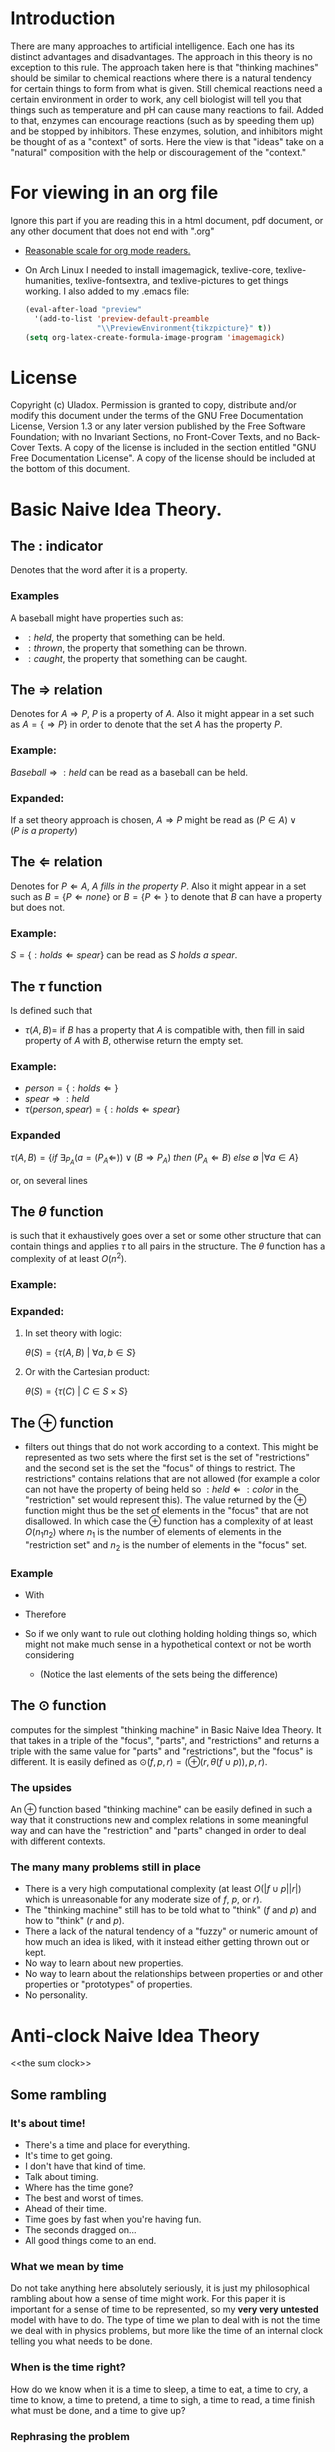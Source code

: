 #+OPTIONS: toc:nil author:nil date:nil
#+OPTIONS: title:nil
#+BIND: org-latex-title-command ""
#+STARTUP: latexpreview inlineimages
#+LATEX_HEADER: \usepackage{tikz} 
#+LATEX_HEADER: \usepackage[clock]{ifsym}
#+TITLE:
  [[./frontpage.png]]
#+Latex: \newpage
#+Latex: \title{Emacs as a Latex Editor}
#+Latex: \author{Uladox}
#+Latex: \date{\today}
#+Latex: \maketitle
#+TOC: headlines 2
#+Latex: \newpage
[[./ampersand.png]]
* Introduction
  There are many approaches to artificial intelligence. Each one has
  its distinct advantages and disadvantages. The approach in this
  theory is no exception to this rule. The approach taken here is that
  "thinking machines" should be similar to chemical reactions where
  there is a natural tendency for certain things to form from what is
  given. Still chemical reactions need a certain environment in order
  to work, any cell biologist will tell you that things such as
  temperature and pH can cause many reactions to fail. Added to that,
  enzymes can encourage reactions (such as by speeding them up) and be
  stopped by inhibitors. These enzymes, solution, and inhibitors might
  be thought of as a "context" of sorts. Here the view is that "ideas"
  take on a "natural" composition with the help or discouragement of
  the "context."
* For viewing in an org file
  Ignore this part if you are reading this in a html document, pdf
  document, or any other document that does not end with ".org"
  - [[elisp:(setq org-format-latex-options (plist-put org-format-latex-options :scale 1.25))][Reasonable scale for org mode readers.]]
  - On Arch Linux I needed to install imagemagick, texlive-core,
    texlive-humanities, texlive-fontsextra, and texlive-pictures to
    get things working.
    I also added to my .emacs file:
    #+BEGIN_SRC emacs-lisp
    (eval-after-load "preview"
      '(add-to-list 'preview-default-preamble
                    "\\PreviewEnvironment{tikzpicture}" t))
    (setq org-latex-create-formula-image-program 'imagemagick)
    #+END_SRC
* License
  Copyright (c)  Uladox.
  Permission is granted to copy, distribute and/or modify this document
  under the terms of the GNU Free Documentation License, Version 1.3
  or any later version published by the Free Software Foundation;
  with no Invariant Sections, no Front-Cover Texts, and no Back-Cover Texts.
  A copy of the license is included in the section entitled "GNU
  Free Documentation License". A copy of the license should be
  included at the bottom of this document.
* Basic Naive Idea Theory.
** The $:$ indicator
   Denotes that the word after it is a property.
*** Examples
    A baseball might have properties such as:
    - $:held$, the property that something can be held.
    - $:thrown$, the property that something can be thrown.
    - $:caught$, the property that something can be caught.
** The $\Rightarrow$ relation
   Denotes for \(A \Rightarrow P\), $P$ is a property of $A$. Also it
   might appear in a set such as \(A = \{ \Rightarrow P \}\) in order
   to denote that the set $A$ has the property $P$.
*** Example:
    \(Baseball \Rightarrow :held\) can be read as a baseball can be
    held.
*** Expanded:
    If a set theory approach is chosen, 
    \(A \Rightarrow P\) might be read as 
    \((P \in A) \vee (P~is~a~property)\)
** The $\Leftarrow$ relation
   Denotes for \(P \Leftarrow A,~A~fills~in~the~property~P\). Also it
   might appear in a set such as \(B = \{ P \Leftarrow none \}\) or
   \(B = \{ P \Leftarrow \}\) to denote that $B$ can have a property
   but does not.
*** Example:
    \(S = \{ :holds \Leftarrow spear \}\) can be read as \(S~holds~a~spear.\)
** The $\tau$ function
   Is defined such that 
   - \(\tau(A, B) =\) if $B$ has a property that $A$ is compatible
     with, then fill in said property of $A$ with $B$, otherwise
     return the empty set.
*** Example:
     - \(person = \{ :holds \Leftarrow  \}\)
     - \(spear \Rightarrow :held\)
     - \(\tau(person, spear) = \{ :holds \Leftarrow spear \}\)
*** Expanded
    \(\tau(A, B) = 
    \{ if~\exists_{P_A}
    (a = (P_A \Leftarrow)) \vee (B \Rightarrow P_A) 
    ~then~(P_A \Leftarrow B)~else~\emptyset~ | \forall a \in A \}\)

    or, on several lines

    \begin{equation*} 
    \tau(A,B)= \left.\left.
    \begin{cases}
    (P_A \Leftarrow B) &\mbox{if } \exists_{P_A} ( a = (P_A \Leftarrow)) \vee (B \Rightarrow P_A)\\
    \emptyset &\mbox{otherwise }
    \end{cases}
    \right\vert\forall a \in A
    \right\}
    \end{equation*}
** The $\theta$ function
   is such that it exhaustively goes over a set or some other
   structure that can contain things and applies $\tau$ to all pairs in
   the structure. The $\theta$ function has a complexity of at least
   $O(n^2)$.
*** Example:
    \begin{equation*}
    \theta\left(\left.
    \begin{cases}
    spear \Rightarrow :held, \\
    \{:name \Leftarrow Bob,:holds \Leftarrow\}, \\
    \{:name \Leftarrow Alyce,:holds \Leftarrow\}
    \end{cases}
    \right\}\right)=
    \left.
    \begin{cases}
    \{:name \Leftarrow Bob,:holds \Leftarrow spear\}, \\
    \{:name \Leftarrow Alyce,:holds \Leftarrow spear\} \\
    \end{cases}
    \right\}
    \end{equation*}
*** Expanded:
**** In set theory with logic:
     \(\theta(S) = \{ \tau(A, B)~|~\forall{}a,b \in S \} \)
**** Or with the Cartesian product:
     \(\theta(S) = \{ \tau(C)~|~C \in S \times S \}\)
** The $\oplus$ function
   - filters out things that do not work according to a context. This
     might be represented as two sets where the first set is the set
     of "restrictions" and the second set is the set the "focus" of
     things to restrict. The restrictions" contains relations that are
     not allowed (for example a color can not have the property of
     being held so \(:held \Leftarrow :color\) in the "restriction"
     set would represent this). The value returned by the $\oplus$
     function might thus be the set of elements in the "focus" that
     are not disallowed. In which case the $\oplus$ function has a
     complexity of at least $O(n_{1}n_{2})$ where $n_{1}$ is the
     number of elements of elements in the "restriction set" and
     $n_{2}$ is the number of elements in the "focus" set.
*** Example
    - With
      \begin{equation*}
      \begin{array}{lcl}
      Scythe &=& \{:name \Leftarrow Scythe, \Rightarrow :held\} \\
      Skeleton &=& \{:name \Leftarrow Skeleton, \Rightarrow :body,\Leftarrow :holds,\Leftarrow :wears\} \\
      Rat &=& \{:name \Leftarrow Rat,\Rightarrow :body,\Leftarrow :holds, \Leftarrow :wears\} \\
      Robe &=& \{:name \Leftarrow Robe,\Rightarrow :worn,\Leftarrow :holds\}
      \end{array}
      \end{equation*}
    - Therefore
      \begin{equation*}
      \begin{matrix}
      \theta(\{ Scythe, Skeleton, Rat, Robe \}) = \\
      \left.
      \begin{cases}
      \{:name \Leftarrow Skeleton,\Rightarrow :body,Scythe \Leftarrow :holds, \Leftarrow :wears\}, \\
      \{:name \Leftarrow Skeleton, \Rightarrow :body,\Leftarrow :holds, Robe \Leftarrow :wears\}, \\
      \{:name \Leftarrow Rat,\Rightarrow :body,Scythe \Leftarrow :holds,\Leftarrow :wears\}, \\
      \{:name \Leftarrow Rat, \Rightarrow :body,\Leftarrow :holds, Robe \Leftarrow :wears\}, \\
      \{ :name \Leftarrow Robe, \Rightarrow :worn,Scythe \Leftarrow :holds \}
      \end{cases}
      \right\}
      \end{matrix}
      \end{equation*}
    - So if we only want to rule out clothing holding holding things
      so, which might not make much sense in a hypothetical context or
      not be worth considering
      \begin{equation*}
      \begin{matrix}
      \oplus(\{:worn \Leftarrow :holds\},\theta(\{Scythe,Skeleton,Rat,Robe\})  = \\
      \left.
      \begin{cases}
      \{:name \Leftarrow Skeleton,\Rightarrow :body,Scythe \Leftarrow :holds,\Leftarrow :wears\}, \\
      \{:name \Leftarrow Skeleton,\Rightarrow :body,\Leftarrow :holds,Robe \Leftarrow :wears\}, \\
      \{:name \Leftarrow Rat,\Rightarrow :body,Scythe \Leftarrow :holds,\Leftarrow :wears\}, \\
      \{:name \Leftarrow Rat,\Rightarrow :body,\Leftarrow :holds,Robe \Leftarrow :wears \}
      \end{cases}
      \right\}
      \end{matrix}
      \end{equation*}
     - (Notice the last elements of the sets being the difference)
** The $\odot$ function
   computes for the simplest "thinking machine" in Basic Naive Idea
   Theory. It that takes in a triple of the "focus", "parts", and
   "restrictions" and returns a triple with the same value for "parts"
   and "restrictions", but the "focus" is different. It is easily
   defined as \(\odot(f, p, r) = (\oplus(r,\theta(f \cup p)),p,r)\).
*** The upsides
    An $\oplus$ function based "thinking machine" can be easily
    defined in such a way that it constructions new and complex
    relations in some meaningful way and can have the "restriction"
    and "parts" changed in order to deal with different contexts. 
*** The many many problems still in place
    - There is a very high computational complexity (at least
      $O(|f \cup p||r|)$ which is unreasonable for any moderate size of
      $f$, $p$, or $r$).
    - The "thinking machine" still has to be told what to "think" ($f$
      and $p$) and how to "think" ($r$ and $p$).
    - There a lack of the natural tendency of a "fuzzy" or numeric
      amount of how much an idea is liked, with it instead either
      getting thrown out or kept.
    - No way to learn about new properties.
    - No way to learn about the relationships between properties or
      and other properties or "prototypes" of properties.
    - No personality.
* Anti-clock Naive Idea Theory 
<<the sum clock>>
  [[./clock.png]]
** Some rambling
*** It's about time!
    - There's a time and place for everything.
    - It's time to get going.
    - I don't have that kind of time.
    - Talk about timing.
    - Where has the time gone?
    - The best and worst of times.
    - Ahead of their time.
    - Time goes by fast when you're having fun.
    - The seconds dragged on...
    - All good things come to an end.
*** What we mean by time
    Do not take anything here absolutely seriously, it is just my
    philosophical rambling about how a sense of time might work. For
    this paper it is important for a sense of time to be represented,
    so my *very very untested* model with have to do. The type of time
    we plan to deal with is not the time we deal with in physics
    problems, but more like the time of an internal clock telling you
    what needs to be done.
*** When is the time right?
    How do we know when it is a time to sleep, a time to eat, a time to
    cry, a time to know, a time to pretend, a time to sigh, a time to
    read, a time finish what must be done, and a time to give up?
*** Rephrasing the problem
    Say $\mathbb{T}$ is the set of all times. So how would we map from
    this set at any given moment to a specific time? We could image a
    12 hour clock[1] as a mapping from a subset of $\mathbb{T}$
    containing twelve times to a single one of those. So what
    determines what time evaluates form this mapping? Well, time. That
    is confusing, so we will denote this time that influences the
    result of the mapping as a member of the set of $\mathfrak{T}$.
    With this in place a clock might be represented as:
    - A triple $(f_t, S_t,T_1)$, with $S_t \subseteq \mathbb{T}$, $T_1 \in
      \mathfrak{T}$ and a function $f_t$ that takes in the triple and
      returns a pair containing a triple that can be reused with $f_t$
      and a time $t$,
    - Such that $f_t((f_t,S_t,T_1)) = ((f_t,S_t,T_2),t)$ with $T_2 \in
      \mathfrak{T}$ and $t \in S_t$.
*** Proper timing
    Now the question becomes what values to choose for $S_t$, $T_1$, and
    $f_t$ in order to deal with a more human inspired perception of
    time. Just because I feel it would be interesting and I a lazy, it
    might be a neat idea for the system to deal with computing $S_t$
    and $T_1$. So if a clock is told by a member of $\mathfrak{T}$ what
    time it is in terms of $\mathbb{T}$, then an anti-clock is told by
    a member of $\mathbb{T}$ what time is in terms of
    $\mathfrak{T}$. Why would this be useful in anyway you might ask.
*** *Some sum clocks!*
    As the [[the sum clock][picture]] at the beginning part of Anti-clock Naive Idea
    Theory might indicate the big idea of theory is the sum clock! The
    biggest change that we need to make is for sum clocks to take in
    an n-tuple of $\mathfrak{T}$ and for sum anti-clocks to take in an
    n-tuple of $\mathbb{T}$.
    $\newline$
    \begin{tikzpicture}
    [level distance=1.5cm,
    level 1/.style={sibling distance=3cm},
    level 2/.style={sibling distance=1.5cm}]
    \node {$\VarTaschenuhr_\sum$}
    child {node {$\neg\Wecker_{\sum}$}
      child {node {$\showclock{4}{50}^\prime$}}
      child {node {$\showclock{0}{42}^\prime$}}
    }
    child {node {$\neg\Taschenuhr_{\sum}$}
      child {node {$\StopWatchEnd^\prime$}}
      child {node {$\showclock{3}{00}^\prime$}}
    };
    \end{tikzpicture}
    $\newline$
    This model should give way easily to emergent times by the
    sum-clocks from lower order prime-clocks. An example of this is
    when it is a time to eat breakfast:
    $\newline$
    \begin{tikzpicture}
    [level distance=1.5cm,
    level 1/.style={sibling distance=3cm},
    level 2/.style={sibling distance=6cm}]
    \node {$\VarTaschenuhr_{\sum}\xrightarrow[\text{will denote a time for}]{This~sum~clock} Breakfast$}
    child {node {$\neg\Wecker_{\sum}\xrightarrow[\text{will map to a member of}]{This~sum~anti-clock} \mathfrak{T}$}
      child {node {$\StopWatchEnd^\prime\xrightarrow[\text{reads}]{This~prime-clock} To~eat$}}
      child {node {$\StopWatchEnd^\prime\xrightarrow[\text{reads}]{This~prime-clock} Morning$}}
    };
    \end{tikzpicture}
    $\newline$
**** Implementing
     It might be a good idea for reading each clock to be a $O(1)$
     operation so a new clock being added do not slow anything down
     except the sum anti-clock reading it. What this means is each
     clock is running concurrently dealing with its own bit of
     representation that needs a sense of time.  For programming this
     using threads mutexs for a given clock it should use a mutex when
     changing its own time displayed, but not when determining what
     that time should be changed to.
* License (GNU Free Documentation License, Version 1.3)

                GNU Free Documentation License
                 Version 1.3, 3 November 2008


 Copyright (C) 2000, 2001, 2002, 2007, 2008 Free Software Foundation, Inc.
     <http://fsf.org/>
 Everyone is permitted to copy and distribute verbatim copies
 of this license document, but changing it is not allowed.

0. PREAMBLE

The purpose of this License is to make a manual, textbook, or other
functional and useful document "free" in the sense of freedom: to
assure everyone the effective freedom to copy and redistribute it,
with or without modifying it, either commercially or noncommercially.
Secondarily, this License preserves for the author and publisher a way
to get credit for their work, while not being considered responsible
for modifications made by others.

This License is a kind of "copyleft", which means that derivative
works of the document must themselves be free in the same sense.  It
complements the GNU General Public License, which is a copyleft
license designed for free software.

We have designed this License in order to use it for manuals for free
software, because free software needs free documentation: a free
program should come with manuals providing the same freedoms that the
software does.  But this License is not limited to software manuals;
it can be used for any textual work, regardless of subject matter or
whether it is published as a printed book.  We recommend this License
principally for works whose purpose is instruction or reference.


1. APPLICABILITY AND DEFINITIONS

This License applies to any manual or other work, in any medium, that
contains a notice placed by the copyright holder saying it can be
distributed under the terms of this License.  Such a notice grants a
world-wide, royalty-free license, unlimited in duration, to use that
work under the conditions stated herein.  The "Document", below,
refers to any such manual or work.  Any member of the public is a
licensee, and is addressed as "you".  You accept the license if you
copy, modify or distribute the work in a way requiring permission
under copyright law.

A "Modified Version" of the Document means any work containing the
Document or a portion of it, either copied verbatim, or with
modifications and/or translated into another language.

A "Secondary Section" is a named appendix or a front-matter section of
the Document that deals exclusively with the relationship of the
publishers or authors of the Document to the Document's overall
subject (or to related matters) and contains nothing that could fall
directly within that overall subject.  (Thus, if the Document is in
part a textbook of mathematics, a Secondary Section may not explain
any mathematics.)  The relationship could be a matter of historical
connection with the subject or with related matters, or of legal,
commercial, philosophical, ethical or political position regarding
them.

The "Invariant Sections" are certain Secondary Sections whose titles
are designated, as being those of Invariant Sections, in the notice
that says that the Document is released under this License.  If a
section does not fit the above definition of Secondary then it is not
allowed to be designated as Invariant.  The Document may contain zero
Invariant Sections.  If the Document does not identify any Invariant
Sections then there are none.

The "Cover Texts" are certain short passages of text that are listed,
as Front-Cover Texts or Back-Cover Texts, in the notice that says that
the Document is released under this License.  A Front-Cover Text may
be at most 5 words, and a Back-Cover Text may be at most 25 words.

A "Transparent" copy of the Document means a machine-readable copy,
represented in a format whose specification is available to the
general public, that is suitable for revising the document
straightforwardly with generic text editors or (for images composed of
pixels) generic paint programs or (for drawings) some widely available
drawing editor, and that is suitable for input to text formatters or
for automatic translation to a variety of formats suitable for input
to text formatters.  A copy made in an otherwise Transparent file
format whose markup, or absence of markup, has been arranged to thwart
or discourage subsequent modification by readers is not Transparent.
An image format is not Transparent if used for any substantial amount
of text.  A copy that is not "Transparent" is called "Opaque".

Examples of suitable formats for Transparent copies include plain
ASCII without markup, Texinfo input format, LaTeX input format, SGML
or XML using a publicly available DTD, and standard-conforming simple
HTML, PostScript or PDF designed for human modification.  Examples of
transparent image formats include PNG, XCF and JPG.  Opaque formats
include proprietary formats that can be read and edited only by
proprietary word processors, SGML or XML for which the DTD and/or
processing tools are not generally available, and the
machine-generated HTML, PostScript or PDF produced by some word
processors for output purposes only.

The "Title Page" means, for a printed book, the title page itself,
plus such following pages as are needed to hold, legibly, the material
this License requires to appear in the title page.  For works in
formats which do not have any title page as such, "Title Page" means
the text near the most prominent appearance of the work's title,
preceding the beginning of the body of the text.

The "publisher" means any person or entity that distributes copies of
the Document to the public.

A section "Entitled XYZ" means a named subunit of the Document whose
title either is precisely XYZ or contains XYZ in parentheses following
text that translates XYZ in another language.  (Here XYZ stands for a
specific section name mentioned below, such as "Acknowledgements",
"Dedications", "Endorsements", or "History".)  To "Preserve the Title"
of such a section when you modify the Document means that it remains a
section "Entitled XYZ" according to this definition.

The Document may include Warranty Disclaimers next to the notice which
states that this License applies to the Document.  These Warranty
Disclaimers are considered to be included by reference in this
License, but only as regards disclaiming warranties: any other
implication that these Warranty Disclaimers may have is void and has
no effect on the meaning of this License.

2. VERBATIM COPYING

You may copy and distribute the Document in any medium, either
commercially or noncommercially, provided that this License, the
copyright notices, and the license notice saying this License applies
to the Document are reproduced in all copies, and that you add no
other conditions whatsoever to those of this License.  You may not use
technical measures to obstruct or control the reading or further
copying of the copies you make or distribute.  However, you may accept
compensation in exchange for copies.  If you distribute a large enough
number of copies you must also follow the conditions in section 3.

You may also lend copies, under the same conditions stated above, and
you may publicly display copies.


3. COPYING IN QUANTITY

If you publish printed copies (or copies in media that commonly have
printed covers) of the Document, numbering more than 100, and the
Document's license notice requires Cover Texts, you must enclose the
copies in covers that carry, clearly and legibly, all these Cover
Texts: Front-Cover Texts on the front cover, and Back-Cover Texts on
the back cover.  Both covers must also clearly and legibly identify
you as the publisher of these copies.  The front cover must present
the full title with all words of the title equally prominent and
visible.  You may add other material on the covers in addition.
Copying with changes limited to the covers, as long as they preserve
the title of the Document and satisfy these conditions, can be treated
as verbatim copying in other respects.

If the required texts for either cover are too voluminous to fit
legibly, you should put the first ones listed (as many as fit
reasonably) on the actual cover, and continue the rest onto adjacent
pages.

If you publish or distribute Opaque copies of the Document numbering
more than 100, you must either include a machine-readable Transparent
copy along with each Opaque copy, or state in or with each Opaque copy
a computer-network location from which the general network-using
public has access to download using public-standard network protocols
a complete Transparent copy of the Document, free of added material.
If you use the latter option, you must take reasonably prudent steps,
when you begin distribution of Opaque copies in quantity, to ensure
that this Transparent copy will remain thus accessible at the stated
location until at least one year after the last time you distribute an
Opaque copy (directly or through your agents or retailers) of that
edition to the public.

It is requested, but not required, that you contact the authors of the
Document well before redistributing any large number of copies, to
give them a chance to provide you with an updated version of the
Document.


4. MODIFICATIONS

You may copy and distribute a Modified Version of the Document under
the conditions of sections 2 and 3 above, provided that you release
the Modified Version under precisely this License, with the Modified
Version filling the role of the Document, thus licensing distribution
and modification of the Modified Version to whoever possesses a copy
of it.  In addition, you must do these things in the Modified Version:

A. Use in the Title Page (and on the covers, if any) a title distinct
   from that of the Document, and from those of previous versions
   (which should, if there were any, be listed in the History section
   of the Document).  You may use the same title as a previous version
   if the original publisher of that version gives permission.
B. List on the Title Page, as authors, one or more persons or entities
   responsible for authorship of the modifications in the Modified
   Version, together with at least five of the principal authors of the
   Document (all of its principal authors, if it has fewer than five),
   unless they release you from this requirement.
C. State on the Title page the name of the publisher of the
   Modified Version, as the publisher.
D. Preserve all the copyright notices of the Document.
E. Add an appropriate copyright notice for your modifications
   adjacent to the other copyright notices.
F. Include, immediately after the copyright notices, a license notice
   giving the public permission to use the Modified Version under the
   terms of this License, in the form shown in the Addendum below.
G. Preserve in that license notice the full lists of Invariant Sections
   and required Cover Texts given in the Document's license notice.
H. Include an unaltered copy of this License.
I. Preserve the section Entitled "History", Preserve its Title, and add
   to it an item stating at least the title, year, new authors, and
   publisher of the Modified Version as given on the Title Page.  If
   there is no section Entitled "History" in the Document, create one
   stating the title, year, authors, and publisher of the Document as
   given on its Title Page, then add an item describing the Modified
   Version as stated in the previous sentence.
J. Preserve the network location, if any, given in the Document for
   public access to a Transparent copy of the Document, and likewise
   the network locations given in the Document for previous versions
   it was based on.  These may be placed in the "History" section.
   You may omit a network location for a work that was published at
   least four years before the Document itself, or if the original
   publisher of the version it refers to gives permission.
K. For any section Entitled "Acknowledgements" or "Dedications",
   Preserve the Title of the section, and preserve in the section all
   the substance and tone of each of the contributor acknowledgements
   and/or dedications given therein.
L. Preserve all the Invariant Sections of the Document,
   unaltered in their text and in their titles.  Section numbers
   or the equivalent are not considered part of the section titles.
M. Delete any section Entitled "Endorsements".  Such a section
   may not be included in the Modified Version.
N. Do not retitle any existing section to be Entitled "Endorsements"
   or to conflict in title with any Invariant Section.
O. Preserve any Warranty Disclaimers.

If the Modified Version includes new front-matter sections or
appendices that qualify as Secondary Sections and contain no material
copied from the Document, you may at your option designate some or all
of these sections as invariant.  To do this, add their titles to the
list of Invariant Sections in the Modified Version's license notice.
These titles must be distinct from any other section titles.

You may add a section Entitled "Endorsements", provided it contains
nothing but endorsements of your Modified Version by various
parties--for example, statements of peer review or that the text has
been approved by an organization as the authoritative definition of a
standard.

You may add a passage of up to five words as a Front-Cover Text, and a
passage of up to 25 words as a Back-Cover Text, to the end of the list
of Cover Texts in the Modified Version.  Only one passage of
Front-Cover Text and one of Back-Cover Text may be added by (or
through arrangements made by) any one entity.  If the Document already
includes a cover text for the same cover, previously added by you or
by arrangement made by the same entity you are acting on behalf of,
you may not add another; but you may replace the old one, on explicit
permission from the previous publisher that added the old one.

The author(s) and publisher(s) of the Document do not by this License
give permission to use their names for publicity for or to assert or
imply endorsement of any Modified Version.


5. COMBINING DOCUMENTS

You may combine the Document with other documents released under this
License, under the terms defined in section 4 above for modified
versions, provided that you include in the combination all of the
Invariant Sections of all of the original documents, unmodified, and
list them all as Invariant Sections of your combined work in its
license notice, and that you preserve all their Warranty Disclaimers.

The combined work need only contain one copy of this License, and
multiple identical Invariant Sections may be replaced with a single
copy.  If there are multiple Invariant Sections with the same name but
different contents, make the title of each such section unique by
adding at the end of it, in parentheses, the name of the original
author or publisher of that section if known, or else a unique number.
Make the same adjustment to the section titles in the list of
Invariant Sections in the license notice of the combined work.

In the combination, you must combine any sections Entitled "History"
in the various original documents, forming one section Entitled
"History"; likewise combine any sections Entitled "Acknowledgements",
and any sections Entitled "Dedications".  You must delete all sections
Entitled "Endorsements".


6. COLLECTIONS OF DOCUMENTS

You may make a collection consisting of the Document and other
documents released under this License, and replace the individual
copies of this License in the various documents with a single copy
that is included in the collection, provided that you follow the rules
of this License for verbatim copying of each of the documents in all
other respects.

You may extract a single document from such a collection, and
distribute it individually under this License, provided you insert a
copy of this License into the extracted document, and follow this
License in all other respects regarding verbatim copying of that
document.


7. AGGREGATION WITH INDEPENDENT WORKS

A compilation of the Document or its derivatives with other separate
and independent documents or works, in or on a volume of a storage or
distribution medium, is called an "aggregate" if the copyright
resulting from the compilation is not used to limit the legal rights
of the compilation's users beyond what the individual works permit.
When the Document is included in an aggregate, this License does not
apply to the other works in the aggregate which are not themselves
derivative works of the Document.

If the Cover Text requirement of section 3 is applicable to these
copies of the Document, then if the Document is less than one half of
the entire aggregate, the Document's Cover Texts may be placed on
covers that bracket the Document within the aggregate, or the
electronic equivalent of covers if the Document is in electronic form.
Otherwise they must appear on printed covers that bracket the whole
aggregate.


8. TRANSLATION

Translation is considered a kind of modification, so you may
distribute translations of the Document under the terms of section 4.
Replacing Invariant Sections with translations requires special
permission from their copyright holders, but you may include
translations of some or all Invariant Sections in addition to the
original versions of these Invariant Sections.  You may include a
translation of this License, and all the license notices in the
Document, and any Warranty Disclaimers, provided that you also include
the original English version of this License and the original versions
of those notices and disclaimers.  In case of a disagreement between
the translation and the original version of this License or a notice
or disclaimer, the original version will prevail.

If a section in the Document is Entitled "Acknowledgements",
"Dedications", or "History", the requirement (section 4) to Preserve
its Title (section 1) will typically require changing the actual
title.


9. TERMINATION

You may not copy, modify, sublicense, or distribute the Document
except as expressly provided under this License.  Any attempt
otherwise to copy, modify, sublicense, or distribute it is void, and
will automatically terminate your rights under this License.

However, if you cease all violation of this License, then your license
from a particular copyright holder is reinstated (a) provisionally,
unless and until the copyright holder explicitly and finally
terminates your license, and (b) permanently, if the copyright holder
fails to notify you of the violation by some reasonable means prior to
60 days after the cessation.

Moreover, your license from a particular copyright holder is
reinstated permanently if the copyright holder notifies you of the
violation by some reasonable means, this is the first time you have
received notice of violation of this License (for any work) from that
copyright holder, and you cure the violation prior to 30 days after
your receipt of the notice.

Termination of your rights under this section does not terminate the
licenses of parties who have received copies or rights from you under
this License.  If your rights have been terminated and not permanently
reinstated, receipt of a copy of some or all of the same material does
not give you any rights to use it.


10. FUTURE REVISIONS OF THIS LICENSE

The Free Software Foundation may publish new, revised versions of the
GNU Free Documentation License from time to time.  Such new versions
will be similar in spirit to the present version, but may differ in
detail to address new problems or concerns.  See
http://www.gnu.org/copyleft/.

Each version of the License is given a distinguishing version number.
If the Document specifies that a particular numbered version of this
License "or any later version" applies to it, you have the option of
following the terms and conditions either of that specified version or
of any later version that has been published (not as a draft) by the
Free Software Foundation.  If the Document does not specify a version
number of this License, you may choose any version ever published (not
as a draft) by the Free Software Foundation.  If the Document
specifies that a proxy can decide which future versions of this
License can be used, that proxy's public statement of acceptance of a
version permanently authorizes you to choose that version for the
Document.

11. RELICENSING

"Massive Multiauthor Collaboration Site" (or "MMC Site") means any
World Wide Web server that publishes copyrightable works and also
provides prominent facilities for anybody to edit those works.  A
public wiki that anybody can edit is an example of such a server.  A
"Massive Multiauthor Collaboration" (or "MMC") contained in the site
means any set of copyrightable works thus published on the MMC site.

"CC-BY-SA" means the Creative Commons Attribution-Share Alike 3.0 
license published by Creative Commons Corporation, a not-for-profit 
corporation with a principal place of business in San Francisco, 
California, as well as future copyleft versions of that license 
published by that same organization.

"Incorporate" means to publish or republish a Document, in whole or in 
part, as part of another Document.

An MMC is "eligible for relicensing" if it is licensed under this 
License, and if all works that were first published under this License 
somewhere other than this MMC, and subsequently incorporated in whole or 
in part into the MMC, (1) had no cover texts or invariant sections, and 
(2) were thus incorporated prior to November 1, 2008.

The operator of an MMC Site may republish an MMC contained in the site
under CC-BY-SA on the same site at any time before August 1, 2009,
provided the MMC is eligible for relicensing.


ADDENDUM: How to use this License for your documents

To use this License in a document you have written, include a copy of
the License in the document and put the following copyright and
license notices just after the title page:

    Copyright (c)  YEAR  YOUR NAME.
    Permission is granted to copy, distribute and/or modify this document
    under the terms of the GNU Free Documentation License, Version 1.3
    or any later version published by the Free Software Foundation;
    with no Invariant Sections, no Front-Cover Texts, and no Back-Cover Texts.
    A copy of the license is included in the section entitled "GNU
    Free Documentation License".

If you have Invariant Sections, Front-Cover Texts and Back-Cover Texts,
replace the "with...Texts." line with this:

    with the Invariant Sections being LIST THEIR TITLES, with the
    Front-Cover Texts being LIST, and with the Back-Cover Texts being LIST.

If you have Invariant Sections without Cover Texts, or some other
combination of the three, merge those two alternatives to suit the
situation.

If your document contains nontrivial examples of program code, we
recommend releasing these examples in parallel under your choice of
free software license, such as the GNU General Public License,
to permit their use in free software.

* Footnotes

[1] 
  I know, it tells a different definition of time then what we are
  working with, but pretend that instead of hours and a constant
  increment of time we are dealing with some arbitrary set of times
  and some other mechanism for changing from one to the next.

\begin{equation}
  \left.\frac{\frac{1}{x}}{\frac{5}{1+\frac{x}{7}}}\right\vert_{-5}^{17}
\end{equation}
